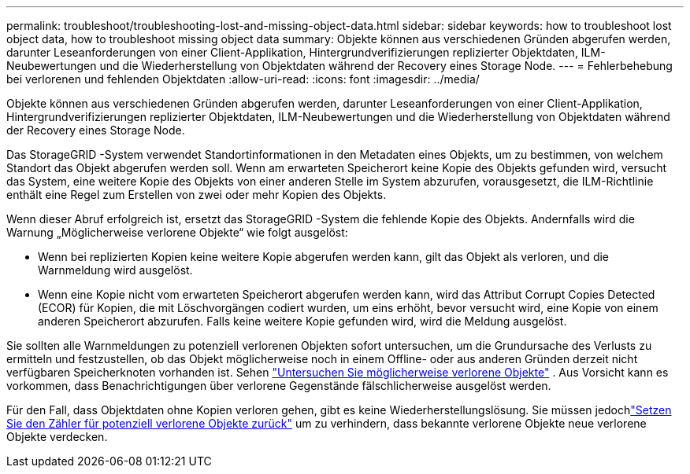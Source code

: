 ---
permalink: troubleshoot/troubleshooting-lost-and-missing-object-data.html 
sidebar: sidebar 
keywords: how to troubleshoot lost object data, how to troubleshoot missing object data 
summary: Objekte können aus verschiedenen Gründen abgerufen werden, darunter Leseanforderungen von einer Client-Applikation, Hintergrundverifizierungen replizierter Objektdaten, ILM-Neubewertungen und die Wiederherstellung von Objektdaten während der Recovery eines Storage Node. 
---
= Fehlerbehebung bei verlorenen und fehlenden Objektdaten
:allow-uri-read: 
:icons: font
:imagesdir: ../media/


[role="lead"]
Objekte können aus verschiedenen Gründen abgerufen werden, darunter Leseanforderungen von einer Client-Applikation, Hintergrundverifizierungen replizierter Objektdaten, ILM-Neubewertungen und die Wiederherstellung von Objektdaten während der Recovery eines Storage Node.

Das StorageGRID -System verwendet Standortinformationen in den Metadaten eines Objekts, um zu bestimmen, von welchem ​​Standort das Objekt abgerufen werden soll.  Wenn am erwarteten Speicherort keine Kopie des Objekts gefunden wird, versucht das System, eine weitere Kopie des Objekts von einer anderen Stelle im System abzurufen, vorausgesetzt, die ILM-Richtlinie enthält eine Regel zum Erstellen von zwei oder mehr Kopien des Objekts.

Wenn dieser Abruf erfolgreich ist, ersetzt das StorageGRID -System die fehlende Kopie des Objekts.  Andernfalls wird die Warnung „Möglicherweise verlorene Objekte“ wie folgt ausgelöst:

* Wenn bei replizierten Kopien keine weitere Kopie abgerufen werden kann, gilt das Objekt als verloren, und die Warnmeldung wird ausgelöst.
* Wenn eine Kopie nicht vom erwarteten Speicherort abgerufen werden kann, wird das Attribut Corrupt Copies Detected (ECOR) für Kopien, die mit Löschvorgängen codiert wurden, um eins erhöht, bevor versucht wird, eine Kopie von einem anderen Speicherort abzurufen. Falls keine weitere Kopie gefunden wird, wird die Meldung ausgelöst.


Sie sollten alle Warnmeldungen zu potenziell verlorenen Objekten sofort untersuchen, um die Grundursache des Verlusts zu ermitteln und festzustellen, ob das Objekt möglicherweise noch in einem Offline- oder aus anderen Gründen derzeit nicht verfügbaren Speicherknoten vorhanden ist. Sehen link:../troubleshoot/investigating-potentially-lost-objects.html["Untersuchen Sie möglicherweise verlorene Objekte"] .  Aus Vorsicht kann es vorkommen, dass Benachrichtigungen über verlorene Gegenstände fälschlicherweise ausgelöst werden.

Für den Fall, dass Objektdaten ohne Kopien verloren gehen, gibt es keine Wiederherstellungslösung.  Sie müssen jedochlink:../troubleshoot/investigating-potentially-lost-objects.html#reset-lost-obj-count["Setzen Sie den Zähler für potenziell verlorene Objekte zurück"] um zu verhindern, dass bekannte verlorene Objekte neue verlorene Objekte verdecken.
